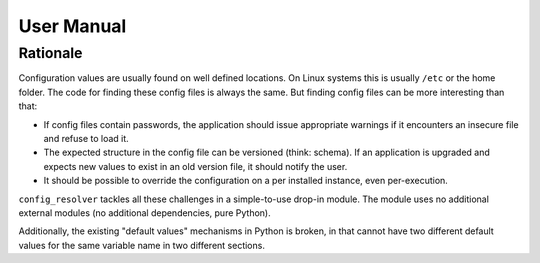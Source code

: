 User Manual
===========

Rationale
~~~~~~~~~

Configuration values are usually found on well defined locations. On Linux
systems this is usually ``/etc`` or the home folder. The code for finding these
config files is always the same. But finding config files can be more
interesting than that:

* If config files contain passwords, the application should issue appropriate
  warnings if it encounters an insecure file and refuse to load it.

* The expected structure in the config file can be versioned (think: schema).
  If an application is upgraded and expects new values to exist in an old
  version file, it should notify the user.

* It should be possible to override the configuration on a per installed
  instance, even per-execution.

``config_resolver`` tackles all these challenges in a simple-to-use drop-in
module. The module uses no additional external modules (no additional
dependencies, pure Python).

Additionally, the existing "default values" mechanisms in Python is broken, in
that cannot have two different default values for the same variable name in two
different sections.
